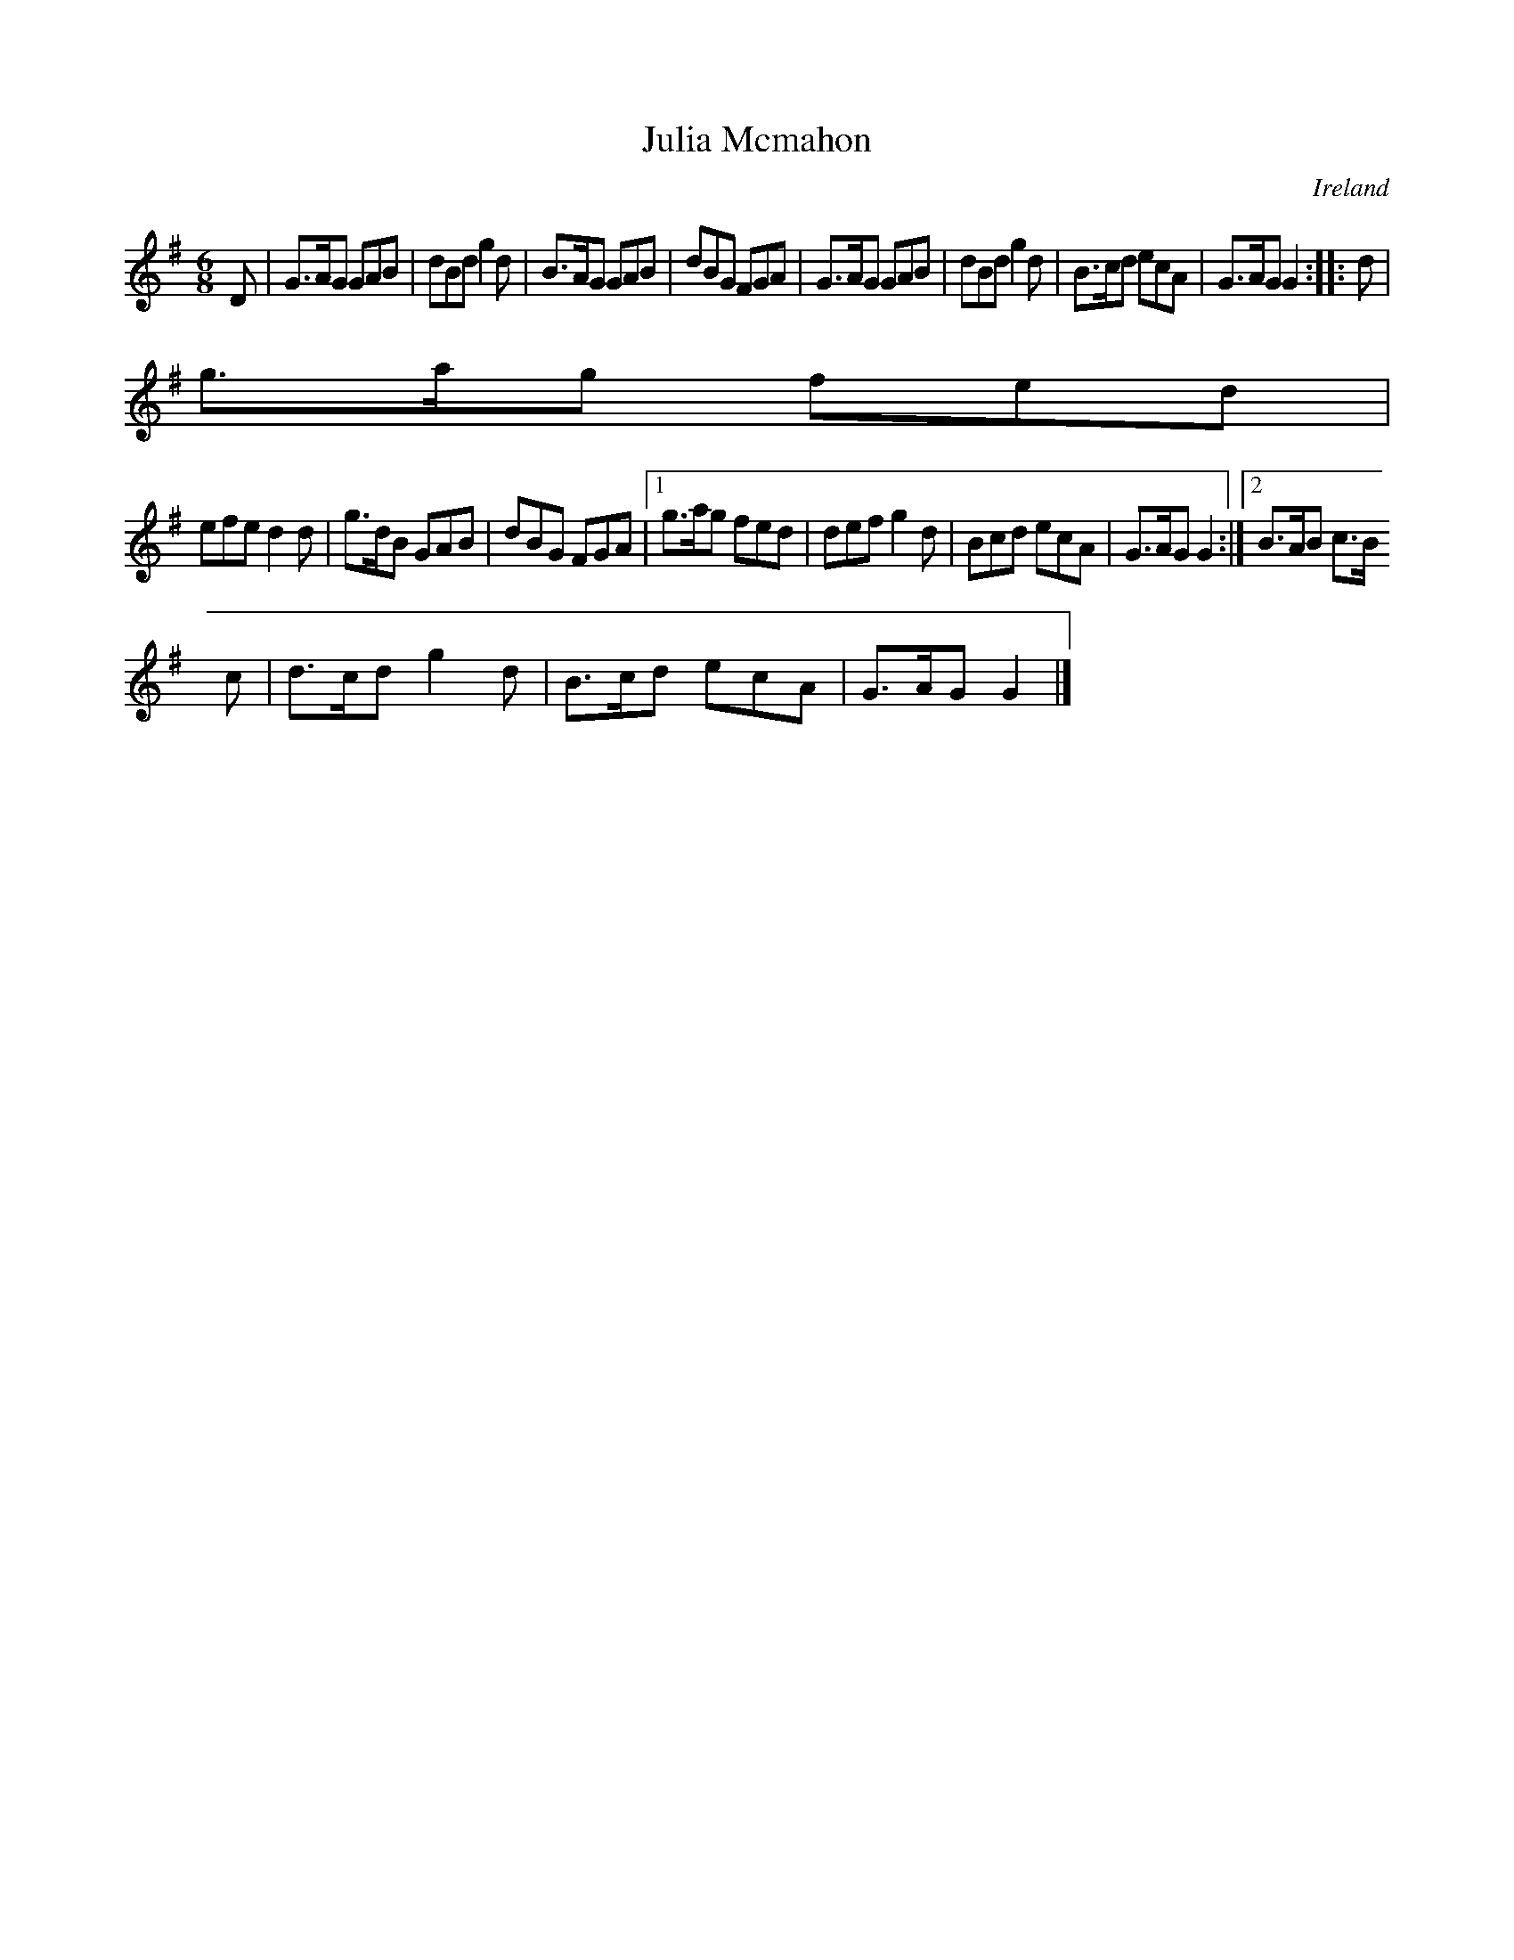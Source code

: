 X:76
T:Julia Mcmahon
N:anon.
O:Ireland
B:Francis O'Neill: "The Dance Music of Ireland" (1907) no. 76
R:Double jig
Z:Transcribed by Frank Nordberg - http://www.musicaviva.com
N:Music Aviva - The Internet center for free sheet music downloads
M:6/8
L:1/8
K:G
D|G>AG GAB|dBd g2d|B>AG GAB|dBG FGA|G>AG GAB|dBd g2d|B>cd ecA|G>AG G2::d|
g>ag fed|
efe d2d|g>dB GAB|dBG FGA|[1 g>ag fed|def g2d|Bcd ecA|G>AG G2:|[2 B>AB c>B
c|d>cd g2d|B>cd ecA|G>AG G2|]
